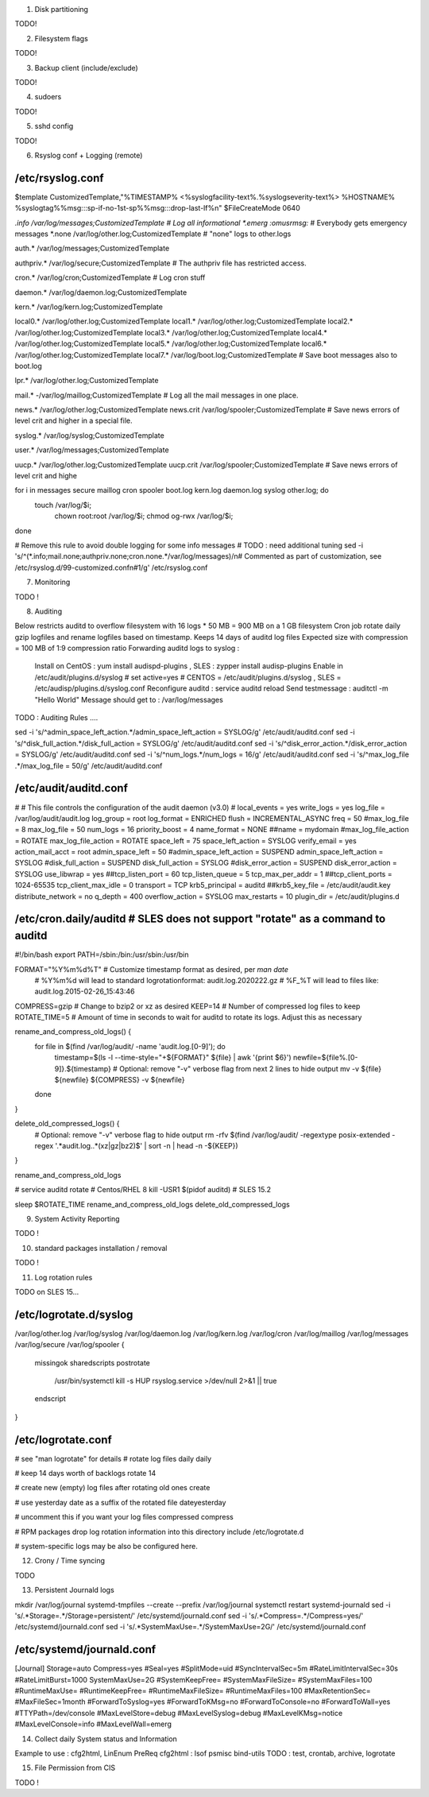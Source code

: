 
1) Disk partitioning

TODO!

2) Filesystem flags

TODO!

3) Backup client (include/exclude)

TODO!

4) sudoers

TODO!

5) sshd config

TODO! 

6) Rsyslog conf + Logging (remote)

/etc/rsyslog.conf
---------------------------------
$template CustomizedTemplate,"%TIMESTAMP% <%syslogfacility-text%.%syslogseverity-text%> %HOSTNAME% %syslogtag%%msg:::sp-if-no-1st-sp%%msg:::drop-last-lf%\n" 
$FileCreateMode 0640

*.info                  /var/log/messages;CustomizedTemplate       	# Log all informational
*.emerg                 :omusrmsg:*                                 # Everybody gets emergency messages
*.none                  /var/log/other.log;CustomizedTemplate       # "none" logs to other.logs

auth.*                  /var/log/messages;CustomizedTemplate

authpriv.*              /var/log/secure;CustomizedTemplate              # The authpriv file has restricted access.

cron.*                  /var/log/cron;CustomizedTemplate                # Log cron stuff

daemon.*                /var/log/daemon.log;CustomizedTemplate

kern.*                  /var/log/kern.log;CustomizedTemplate

local0.*                /var/log/other.log;CustomizedTemplate
local1.*                /var/log/other.log;CustomizedTemplate
local2.*                /var/log/other.log;CustomizedTemplate
local3.*                /var/log/other.log;CustomizedTemplate
local4.*                /var/log/other.log;CustomizedTemplate
local5.*                /var/log/other.log;CustomizedTemplate
local6.*                /var/log/other.log;CustomizedTemplate
local7.*                /var/log/boot.log;CustomizedTemplate   		# Save boot messages also to boot.log

lpr.*                   /var/log/other.log;CustomizedTemplate

mail.*                  -/var/log/maillog;CustomizedTemplate           # Log all the mail messages in one place.

news.*                  /var/log/other.log;CustomizedTemplate
news.crit               /var/log/spooler;CustomizedTemplate            # Save news errors of level crit and higher in a special file.

syslog.*                /var/log/syslog;CustomizedTemplate

user.*                  /var/log/messages;CustomizedTemplate

uucp.*                  /var/log/other.log;CustomizedTemplate
uucp.crit               /var/log/spooler;CustomizedTemplate            # Save news errors of level crit and highe

for i in messages secure maillog cron spooler boot.log kern.log daemon.log syslog other.log; do
  touch /var/log/$i;
        chown root:root /var/log/$i;
        chmod og-rwx /var/log/$i;
done

# Remove this rule to avoid double logging for some info messages
# TODO : need additional tuning 
sed -i 's/^\(\*.info;mail.none;authpriv.none;cron.none.*\/var\/log\/messages\)/\n\# Commented as part of customization, see \/etc\/rsyslog.d\/99-customized.conf\n\#\1/g' /etc/rsyslog.conf


7) Monitoring

TODO !

8) Auditing

Below restricts auditd to overflow filesystem with 16 logs * 50 MB = 900 MB on a 1 GB filesystem
Cron job rotate daily gzip logfiles and rename logfiles based on timestamp.
Keeps 14 days of auditd log files
Expected size with compression = 100 MB of 1:9 compression ratio
Forwarding auditd logs to syslog :
  Install on CentOS  : yum install audispd-plugins , SLES : zypper install audisp-plugins
  Enable in /etc/audit/plugins.d/syslog # set active=yes    # CENTOS = /etc/audit/plugins.d/syslog , SLES = /etc/audisp/plugins.d/syslog.conf
  Reconfigure auditd : service auditd reload
  Send testmessage : auditctl -m "Hello World"
  Message should get to : /var/log/messages
TODO : Auditing Rules .... 


sed -i 's/^admin_space_left_action.*/admin_space_left_action = SYSLOG/g' /etc/audit/auditd.conf
sed -i 's/^disk_full_action.*/disk_full_action = SYSLOG/g' /etc/audit/auditd.conf
sed -i 's/^disk_error_action.*/disk_error_action = SYSLOG/g' /etc/audit/auditd.conf
sed -i 's/^num_logs.*/num_logs = 16/g' /etc/audit/auditd.conf
sed -i 's/^max_log_file .*/max_log_file = 50/g' /etc/audit/auditd.conf


/etc/audit/auditd.conf
--------------------------
#
# This file controls the configuration of the audit daemon (v3.0)
#
local_events = yes
write_logs = yes
log_file = /var/log/audit/audit.log
log_group = root
log_format = ENRICHED
flush = INCREMENTAL_ASYNC
freq = 50
#max_log_file = 8
max_log_file = 50
num_logs = 16 
priority_boost = 4
name_format = NONE
##name = mydomain
#max_log_file_action = ROTATE
max_log_file_action = ROTATE
space_left = 75
space_left_action = SYSLOG
verify_email = yes
action_mail_acct = root
admin_space_left = 50
#admin_space_left_action = SUSPEND
admin_space_left_action = SYSLOG
#disk_full_action = SUSPEND
disk_full_action = SYSLOG
#disk_error_action = SUSPEND
disk_error_action = SYSLOG
use_libwrap = yes
##tcp_listen_port = 60
tcp_listen_queue = 5
tcp_max_per_addr = 1
##tcp_client_ports = 1024-65535
tcp_client_max_idle = 0
transport = TCP
krb5_principal = auditd
##krb5_key_file = /etc/audit/audit.key
distribute_network = no
q_depth = 400
overflow_action = SYSLOG
max_restarts = 10
plugin_dir = /etc/audit/plugins.d


/etc/cron.daily/auditd          # SLES does not support "rotate" as a command to auditd
--------------------------
#!/bin/bash
export PATH=/sbin:/bin:/usr/sbin:/usr/bin

FORMAT="%Y%m%d%T" # Customize timestamp format as desired, per `man date`
                  # %Y%m%d will lead to standard logrotationformat: audit.log.2020222.gz
                  # %F_%T will lead to files like: audit.log.2015-02-26_15:43:46
COMPRESS=gzip     # Change to bzip2 or xz as desired
KEEP=14           # Number of compressed log files to keep
ROTATE_TIME=5     # Amount of time in seconds to wait for auditd to rotate its logs. Adjust this as necessary

rename_and_compress_old_logs() {
    for file in $(find /var/log/audit/ -name 'audit.log.[0-9]'); do
        timestamp=$(ls -l --time-style="+${FORMAT}" ${file} | awk '{print $6}')
        newfile=${file%.[0-9]}.${timestamp}
        # Optional: remove "-v" verbose flag from next 2 lines to hide output
        mv -v ${file} ${newfile}
        ${COMPRESS} -v ${newfile}
    done
}

delete_old_compressed_logs() {
    # Optional: remove "-v" verbose flag to hide output
    rm -rfv $(find /var/log/audit/ -regextype posix-extended -regex '.*audit\.log\..*(xz|gz|bz2)$' | sort -n | head -n -${KEEP})
}

rename_and_compress_old_logs

# service auditd rotate         # Centos/RHEL 8
kill -USR1 $(pidof auditd)      # SLES 15.2

sleep $ROTATE_TIME
rename_and_compress_old_logs
delete_old_compressed_logs


9) System Activity Reporting

TODO !

10) standard packages installation / removal

TODO !

11) Log rotation rules

TODO on SLES 15...

/etc/logrotate.d/syslog
---------------------------------
/var/log/other.log
/var/log/syslog
/var/log/daemon.log
/var/log/kern.log
/var/log/cron
/var/log/maillog
/var/log/messages
/var/log/secure
/var/log/spooler
{
    missingok
    sharedscripts
    postrotate
        /usr/bin/systemctl kill -s HUP rsyslog.service >/dev/null 2>&1 || true
    endscript
}


/etc/logrotate.conf
---------------------------------
# see "man logrotate" for details
# rotate log files daily 
daily

# keep 14 days worth of backlogs
rotate 14

# create new (empty) log files after rotating old ones
create

# use yesterday date as a suffix of the rotated file
dateyesterday

# uncomment this if you want your log files compressed
compress

# RPM packages drop log rotation information into this directory
include /etc/logrotate.d

# system-specific logs may be also be configured here.

12) Crony / Time syncing

TODO

13) Persistent Journald logs

mkdir /var/log/journal
systemd-tmpfiles --create --prefix /var/log/journal
systemctl restart systemd-journald
sed -i 's/.*Storage=.*/Storage=persistent/' /etc/systemd/journald.conf
sed -i 's/.*Compress=.*/Compress=yes/' /etc/systemd/journald.conf
sed -i 's/.*SystemMaxUse=.*/SystemMaxUse=2G/' /etc/systemd/journald.conf


/etc/systemd/journald.conf
----------------------------
[Journal]
Storage=auto
Compress=yes
#Seal=yes
#SplitMode=uid
#SyncIntervalSec=5m
#RateLimitIntervalSec=30s
#RateLimitBurst=1000
SystemMaxUse=2G
#SystemKeepFree=
#SystemMaxFileSize=
#SystemMaxFiles=100
#RuntimeMaxUse=
#RuntimeKeepFree=
#RuntimeMaxFileSize=
#RuntimeMaxFiles=100
#MaxRetentionSec=
#MaxFileSec=1month
#ForwardToSyslog=yes
#ForwardToKMsg=no
#ForwardToConsole=no
#ForwardToWall=yes
#TTYPath=/dev/console
#MaxLevelStore=debug
#MaxLevelSyslog=debug
#MaxLevelKMsg=notice
#MaxLevelConsole=info
#MaxLevelWall=emerg


14) Collect daily System status and Information

Example to use : cfg2html, LinEnum
PreReq cfg2html : lsof psmisc bind-utils
TODO : test, crontab, archive, logrotate


15) File Permission from CIS

TODO !

